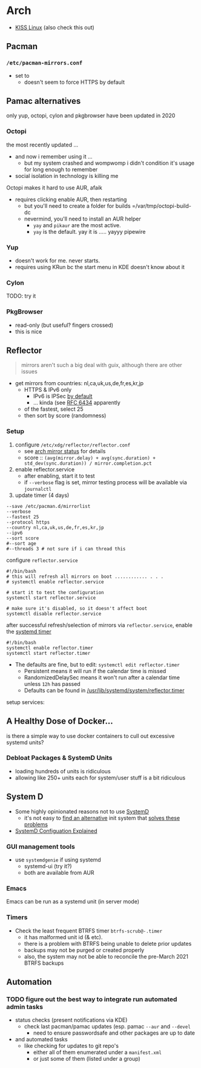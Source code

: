 
* Arch

+ [[https://k1sslinux.org/][KISS Linux]] (also check this out)

** Pacman

*** =/etc/pacman-mirrors.conf=

+ set to 
  - doesn't seem to force HTTPS by default

** Pamac alternatives

only yup, octopi, cylon and pkgbrowser have been updated in 2020

*** Octopi

the most recently updated ... 

- and now i remember using it ... 
  - but my system crashed and wompwomp i didn't condition it's usage for long enough to remember
- social isolation in technology is killing me

Octopi makes it hard to use AUR, afaik

- requires clicking enable AUR, then restarting
  - but you'll need to create a folder for builds =/var/tmp/octopi-build-dc
  - nevermind, you'll need to install an AUR helper
    - =yay= and =pikaur= are the most active.
    - =yay= is the default. yay it is ..... yayyy pipewire

*** Yup

- doesn't work for me. never starts. 
- requires using KRun bc the start menu in KDE doesn't know about it

*** Cylon

TODO: try it

*** PkgBrowser

- read-only (but useful? fingers crossed)
- this is nice

** Reflector

#+begin_quote
mirrors aren't such a big deal with guix, although there are other issues
#+end_quote

+ get mirrors from countries: nl,ca,uk,us,de,fr,es,kr,jp
  - HTTPS & IPv6 only
    - IPv6 is IPSec [[https://www.redhat.com/sysadmin/ipv6-packets-and-ipsec][by default]]
    - ... kinda (see [[https://www.rfc-editor.org/info/rfc6434][RFC 6434]] apparently
  - of the fastest, select 25
  - then sort by score (randomness)

*** Setup

1) configure =/etc/xdg/reflector/reflector.conf=
  - see [[https://archlinux.org/mirrors/status/][arch mirror status]] for details
  - score :: ~(avg(mirror.delay) + avg(sync.duration) + std_dev(sync.duration)) / mirror.completion.pct~
2) enable reflector.service 
  - after enabling, start it to test
  - if =--verbose= flag is set, mirror testing process will be available via ~journalctl~
3) update timer (4 days)

#+BEGIN_SRC shell :tangle no
--save /etc/pacman.d/mirrorlist
--verbose 
--fastest 25
--protocol https 
--country nl,ca,uk,us,de,fr,es,kr,jp
--ipv6
--sort score 
#--sort age
#--threads 3 # not sure if i can thread this
#+END_SRC

configure =reflector.service=

#+BEGIN_SRC shell :tangle no
#!/bin/bash
# this will refresh all mirrors on boot ............ . . . 
# systemctl enable reflector.service

# start it to test the configuration
systemctl start reflector.service

# make sure it's disabled, so it doesn't affect boot
systemctl disable reflector.service
#+END_SRC

after successful refresh/selection of mirrors via =reflector.service=, enable
the [[https://wiki.archlinux.org/title/Systemd/Timers][systemd timer]]

#+BEGIN_SRC shell :tangle no
#!/bin/bash
systemctl enable reflector.timer
systemctl start reflector.timer
#+END_SRC

+ The defaults are fine, but to edit: ~systemctl edit reflector.timer~
  - Persistent means it will run if the calendar time is missed
  - RandomizedDelaySec means it won't run after a calendar time unless =12h= has passed
  - Defaults can be found in [[file:/usr/lib/systemd/system/reflector.timer][/usr/lib/systemd/system/reflector.timer]]

setup services:

** A Healthy Dose of Docker...

is there a simple way to use docker containers to cull out excessive systemd
units?

*** Debloat Packages & SystemD Units
+ loading hundreds of units is ridiculous
+ allowing like 250+ units each for system/user stuff is a bit ridiculous

** System D

+ Some highly opinionated reasons not to use [[https://chiefio.wordpress.com/2016/05/18/systemd-it-keeps-getting-worse/][SystemD]]
  - it's not easy to [[https://www.youtube.com/watch?v=_ljfOCiP0XM&t=690s][find an alternative]] init system that [[https://www.youtube.com/watch?v=o_AIw9bGogo][solves these problems]]
+ [[https://www.computernetworkingnotes.com/linux-tutorials/systemd-unit-configuration-files-explained.html][SystemD Configuation Explained]]

*** GUI management tools
+ use =systemdgenie= if using systemd
  - systemd-ui (try it?)
  - both are available from AUR

*** Emacs
Emacs can be run as a systemd unit (in server mode)

*** Timers
+ Check the least frequent BTRFS timer =btrfs-scrub@-.timer=
  - it has malformed unit id (& etc). 
  - there is a problem with BTRFS being unable to delete prior updates
  - backups may not be purged or created properly
  - also, the system may not be able to reconcile the pre-March 2021 BTRFS backups

** Automation

*** TODO figure out the best way to integrate run automated admin tasks 

+ status checks (present notifications via KDE)
  - check last pacman/pamac updates (esp. pamac =--aur= and =--devel=
    - need to ensure passwordsafe and other packages are up to date
+ and automated tasks
  - like checking for updates to git repo's 
    - either all of them enumerated under a =manifest.xml=
    - or just some of them (listed under a group)
